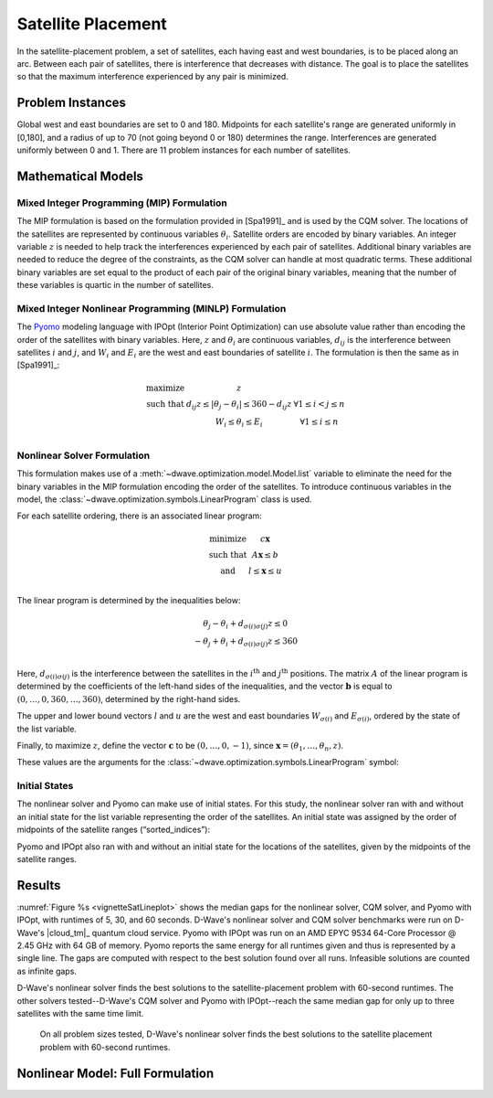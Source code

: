.. _opt_vignette_satellite:

===================
Satellite Placement
===================

.. figure:: ../_images/vignette_sat_graphic.png
    :name: vignetteSatGraphic
    :width: 100%
    :alt: image

In the satellite-placement problem, a set of satellites, each having east and
west boundaries, is to be placed along an arc. Between each pair of satellites,
there is interference that decreases with distance. The goal is to place the
satellites so that the maximum interference experienced by any pair is
minimized.

Problem Instances
=================

Global west and east boundaries are set to 0 and 180. Midpoints for each
satellite's range are generated uniformly in [0,180], and a radius of up to 70
(not going beyond 0 or 180) determines the range. Interferences are generated
uniformly between 0 and 1. There are 11 problem instances for each number of
satellites.

Mathematical Models
===================

Mixed Integer Programming (MIP) Formulation
-------------------------------------------

The MIP formulation is based on the formulation provided in [Spa1991]_ and is
used by the CQM solver. The locations of the satellites are represented by
continuous variables :math:`\theta_i`. Satellite orders are encoded by binary
variables. An integer variable :math:`z` is needed to help track the
interferences experienced by each pair of satellites. Additional binary
variables are needed to reduce the degree of the constraints, as the CQM solver
can handle at most quadratic terms. These additional binary variables are set
equal to the product of each pair of the original binary variables, meaning that
the number of these variables is quartic in the number of satellites.

Mixed Integer Nonlinear Programming (MINLP) Formulation
-------------------------------------------------------

The `Pyomo <https://www.pyomo.org/>`_ modeling language with IPOpt (Interior
Point Optimization) can use absolute value rather than encoding the order of the
satellites with binary variables. Here, :math:`z` and :math:`\theta_i` are
continuous variables, :math:`d_{ij}` is the interference between satellites
:math:`i` and :math:`j`, and :math:`W_i` and :math:`E_i` are the west and east
boundaries of satellite :math:`i`. The formulation is then the same as in
[Spa1991]_:

.. math::

    \begin{array}\\
    \text{maximize } &z\\
    \text{such that } & d_{ij}z \leq |\theta_j -\theta_i| \leq 360-d_{ij}z &
    \forall 1 \leq i < j \leq n\\
    &W_i \leq \theta_i \leq E_i & \forall 1 \leq i \leq n\\
    \end{array}

Nonlinear Solver Formulation
----------------------------

This formulation makes use of a :meth:`~dwave.optimization.model.Model.list` variable
to eliminate the need for the binary variables in the MIP formulation encoding
the order of the satellites. To introduce continuous variables in the model, the
:class:`~dwave.optimization.symbols.LinearProgram` class is used.

For each satellite ordering, there is an associated linear program:

.. math::

    \begin{array}\\
    \text{minimize } & c\mathbf{x}\\
    \text{such that }& A\mathbf{x} \leq b\\
    \text{and } & l \leq \mathbf{x} \leq u\\
    \end{array}

The linear program is determined by the inequalities below:

.. math::

    \begin{array}\\
    \theta_j - \theta_i + d_{\sigma(i)\sigma(j)}z \leq 0\\
    -\theta_j + \theta_i + d_{\sigma(i)\sigma(j)}z \leq 360\\
    \end{array}

Here, :math:`d_{\sigma(i)\sigma(j)}` is the interference between the satellites
in the :math:`i^{\text{th}}` and :math:`j^{\text{th}}` positions. The matrix
:math:`A` of the linear program is determined by the coefficients of the
left-hand sides of the inequalities, and the vector :math:`\mathbf{b}` is equal
to :math:`(0,\ldots,0,360,\ldots,360)`, determined by the right-hand sides.

The upper and lower bound vectors :math:`l` and :math:`u` are the west and east
boundaries :math:`W_{\sigma(i)}` and :math:`E_{\sigma(i)}`, ordered by the state
of the list variable.

Finally, to maximize :math:`z`, define the vector :math:`\mathbf{c}` to be
:math:`(0,\ldots,0,-1)`, since
:math:`\mathbf{x} = (\theta_1, \ldots, \theta_n, z)`.

These values are the arguments for the
:class:`~dwave.optimization.symbols.LinearProgram` symbol:

.. testsetup:: [linprog]

    import numpy as np
    from dwave.optimization import Model, linprog

    model = Model()
    c = model.integer(2, lower_bound=-10, upper_bound=10)
    A = model.integer((3, 2), lower_bound=-10, upper_bound=10)
    b = model.integer(3, lower_bound=-10, upper_bound=10)
    W = model.integer(2, lower_bound=0, upper_bound=1)
    E = model.integer(2, lower_bound=0, upper_bound=1)

.. testcode:: [linprog]

    from dwave.optimization import linprog

    lp = linprog(c=c, A_ub=A, b_ub=b, lb=W, ub=E)

Initial States
--------------

The nonlinear solver and Pyomo can make use of initial states. For this study,
the nonlinear solver ran with and without an initial state for the list variable
representing the order of the satellites. An initial state was assigned by the
order of midpoints of the satellite ranges (“sorted_indices”):

.. testsetup:: [states]

    from dwave.optimization import Model
    num_satellites = 2

    model = Model()
    sorted_indices = [0,1]

.. testcode:: [states]

    orders = model.list(num_satellites)
    model.states.resize(1)
    orders.set_state(0, sorted_indices)

Pyomo and IPOpt also ran with and without an initial state for the locations
of the satellites, given by the midpoints of the satellite ranges.

Results
=======

:numref:`Figure %s <vignetteSatLineplot>` shows the median gaps for the
nonlinear solver, CQM solver, and Pyomo with IPOpt, with runtimes of 5, 30, and
60 seconds. D-Wave's nonlinear solver and CQM solver benchmarks were run on
D-Wave's |cloud_tm|_ quantum cloud service. Pyomo with IPOpt was run on an AMD
EPYC 9534 64-Core Processor @ 2.45 GHz with 64 GB of memory. Pyomo reports the
same energy for all runtimes given and thus is represented by a single line.
The gaps are computed with respect to the best solution found over all runs.
Infeasible solutions are counted as infinite gaps.

D-Wave's nonlinear solver finds the best solutions to the satellite-placement
problem with 60-second runtimes. The other solvers tested--D-Wave's CQM solver
and Pyomo with IPOpt--reach the same median gap for only up to three satellites
with the same time limit.

.. figure:: ../_images/vignette_sat_lineplot.png
    :name: vignetteSatLineplot
    :width: 100%
    :alt: image

    On all problem sizes tested, D-Wave's nonlinear solver finds the best
    solutions to the satellite placement problem with 60-second runtimes.

Nonlinear Model: Full Formulation
=================================


.. testsetup:: [full]

    D = [[0.5,0.5],[0.5,0.5]]
    W = [1,2]
    E = [3,4]

.. testcode:: [full]

    import itertools
    import numpy as np

    from dwave.optimization import Model
    from dwave.optimization import linprog
    from dwave.optimization.mathematical import hstack, vstack, concatenate

    model = Model()

    D = model.constant(D)
    W = model.constant(W)
    E = model.constant(E)

    num_satellites = W.size()

    x = model.list(num_satellites)

    d = D[x, :][:, x]
    w = W[x]
    e = E[x]

    # Create a list of all ordered pairs of satellites to construct A
    combinations = list(itertools.combinations(range(num_satellites), 2))
    num_rows = len(combinations)

    from_ = model.constant([i for i, j in combinations])
    to_ = model.constant([j for i, j in combinations])

    # Construct the part of A indexed by the theta values
    theta = np.zeros((num_rows, num_satellites))
    for row, (i, j) in enumerate(combinations):
        theta[row][i] = +1
        theta[row][j] = -1
    model.theta = theta = model.constant(np.vstack((theta, -theta)))
    # Concatenate A with the column for the coefficients of z
    d_combinations = d[from_, to_]
    A = hstack((theta, concatenate((d_combinations, d_combinations)).reshape(-1, 1)))
    b_ub = model.constant([0] * num_rows + [360] * num_rows)

    # Create the vectors for the upper and lower bounds
    lb = concatenate((w, model.constant([0])))
    ub = concatenate((e, model.constant([+1_000])))  # just a large number

    # And finally we want to maximize z
    c = model.constant([0] * num_satellites + [-1])

    # Create the LP
    lp = linprog(c=c, A_ub=A, b_ub=b_ub, lb=lb, ub=ub)

    # Add the LP as a constraint to the model
    success = model.add_constraint(lp.success)
    model.minimize(lp.fun)

    cntx = model.lock()
